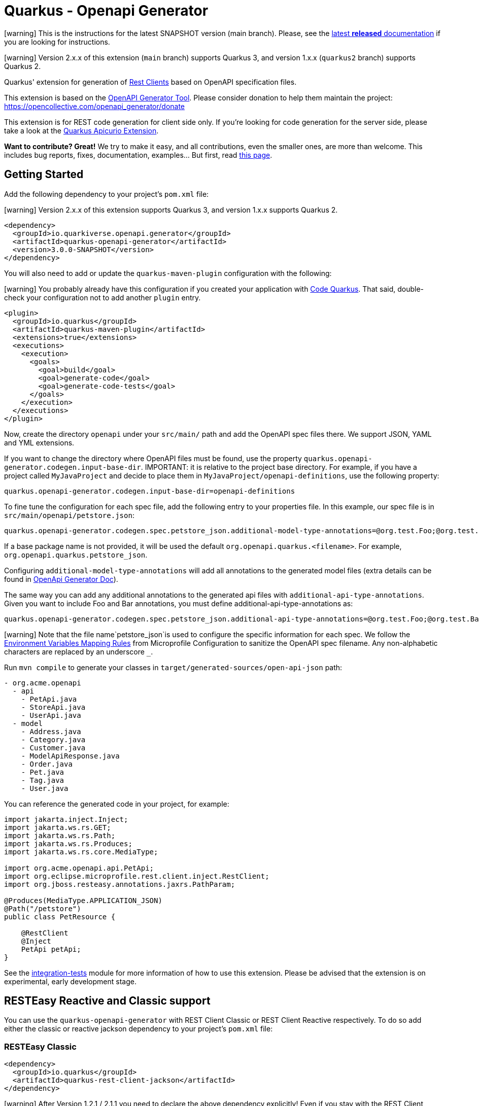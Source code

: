 = Quarkus - Openapi Generator
:extension-status: preview

====
icon:warning[1x,role=red] This is the instructions for the latest SNAPSHOT version (main branch). Please, see the https://github.com/quarkiverse/quarkus-openapi-generator/blob/1.0.1/README.md[latest **released** documentation] if you are looking for instructions.
====
====
icon:warning[1x,role=red] Version 2.x.x of this extension (`main` branch) supports Quarkus 3, and version 1.x.x (`quarkus2` branch) supports Quarkus 2.
====

Quarkus' extension for generation of https://quarkus.io/guides/rest-client[Rest Clients] based on OpenAPI specification files.

This extension is based on the https://openapi-generator.tech/[OpenAPI Generator Tool]. Please consider donation to help them maintain the
project: https://opencollective.com/openapi_generator/donate

This extension is for REST code generation for client side only. If you're looking for code generation for the server side, please take a look at the https://github.com/Apicurio/apicurio-codegen/tree/main/quarkus-extension[Quarkus Apicurio Extension].

**Want to contribute? Great!** We try to make it easy, and all contributions, even the smaller ones, are more than welcome. This includes bug reports, fixes, documentation, examples... But first, read https://github.com/quarkiverse/quarkus-openapi-generator/blob/main/CONTRIBUTING.md[this page].

== Getting Started

Add the following dependency to your project's `pom.xml` file:

====
icon:warning[1x,role=red] Version 2.x.x of this extension supports Quarkus 3, and version 1.x.x supports Quarkus 2.
====

[source,xml]
----
<dependency>
  <groupId>io.quarkiverse.openapi.generator</groupId>
  <artifactId>quarkus-openapi-generator</artifactId>
  <version>3.0.0-SNAPSHOT</version>
</dependency>
----

You will also need to add or update the `quarkus-maven-plugin` configuration with the following:

====
icon:warning[1x,role=red] You probably already have this configuration if you created your application with https://code.quarkus.io/[Code Quarkus]. That said, double-check your configuration not to add another `plugin` entry.
====

[source,xml]
----
<plugin>
  <groupId>io.quarkus</groupId>
  <artifactId>quarkus-maven-plugin</artifactId>
  <extensions>true</extensions>
  <executions>
    <execution>
      <goals>
        <goal>build</goal>
        <goal>generate-code</goal>
        <goal>generate-code-tests</goal>
      </goals>
    </execution>
  </executions>
</plugin>
----

Now, create the directory `openapi` under your `src/main/` path and add the OpenAPI spec files there. We support JSON, YAML and YML extensions.

If you want to change the directory where OpenAPI files must be found, use the property `quarkus.openapi-generator.codegen.input-base-dir`.
IMPORTANT: it is relative to the project base directory. For example, if you have a project called `MyJavaProject` and decide to place them in `MyJavaProject/openapi-definitions`, use the following property:

[source,properties]
----
quarkus.openapi-generator.codegen.input-base-dir=openapi-definitions
----

To fine tune the configuration for each spec file, add the following entry to your properties file. In this example, our spec file is in `src/main/openapi/petstore.json`:

[source,properties]
----
quarkus.openapi-generator.codegen.spec.petstore_json.additional-model-type-annotations=@org.test.Foo;@org.test.Bar
----

If a base package name is not provided, it will be used the default `org.openapi.quarkus.<filename>`. For example, `org.openapi.quarkus.petstore_json`.

Configuring `additional-model-type-annotations` will add all annotations to the generated model files (extra details can be found in https://openapi-generator.tech/docs/generators/java/#config-options[OpenApi Generator Doc]).

The same way you can add any additional annotations to the generated api files with `additional-api-type-annotations`. Given you want to include Foo and Bar annotations, you must define additional-api-type-annotations as:

[source,properties]
----
quarkus.openapi-generator.codegen.spec.petstore_json.additional-api-type-annotations=@org.test.Foo;@org.test.Bar
----

====
icon:warning[1x,role=red] Note that the file name`petstore_json`is used to configure the specific information for each spec. We follow the https://github.com/eclipse/microprofile-config/blob/master/spec/src/main/asciidoc/configsources.asciidoc#environment-variables-mapping-rules[Environment Variables Mapping Rules] from Microprofile Configuration to sanitize the OpenAPI spec filename. Any non-alphabetic characters are replaced by an underscore `_`.
====

Run `mvn compile` to generate your classes in `target/generated-sources/open-api-json` path:

[source]
----
- org.acme.openapi
  - api
    - PetApi.java
    - StoreApi.java
    - UserApi.java
  - model
    - Address.java
    - Category.java
    - Customer.java
    - ModelApiResponse.java
    - Order.java
    - Pet.java
    - Tag.java
    - User.java
----

You can reference the generated code in your project, for example:

[source, java]
----
import jakarta.inject.Inject;
import jakarta.ws.rs.GET;
import jakarta.ws.rs.Path;
import jakarta.ws.rs.Produces;
import jakarta.ws.rs.core.MediaType;

import org.acme.openapi.api.PetApi;
import org.eclipse.microprofile.rest.client.inject.RestClient;
import org.jboss.resteasy.annotations.jaxrs.PathParam;

@Produces(MediaType.APPLICATION_JSON)
@Path("/petstore")
public class PetResource {

    @RestClient
    @Inject
    PetApi petApi;
}
----

See the https://github.com/quarkiverse/quarkus-openapi-generator/tree/main/integration-tests[integration-tests] module for more information of how to use this extension. Please be advised that the extension is on experimental, early development stage.

== RESTEasy Reactive and Classic support

You can use the `quarkus-openapi-generator` with REST Client Classic or REST Client Reactive respectively. To do so add either the classic or reactive jackson dependency to your project's `pom.xml` file:

=== RESTEasy Classic

[source,xml]
----
<dependency>
  <groupId>io.quarkus</groupId>
  <artifactId>quarkus-rest-client-jackson</artifactId>
</dependency>
----

====
icon:warning[1x,role=red] After Version 1.2.1 / 2.1.1 you need to declare the above dependency explicitly! Even if you stay with the REST Client Classic implementation!
====

=== RESTEasy Reactive

[source,xml]
----
<dependency>
  <groupId>io.quarkus</groupId>
  <artifactId>quarkus-rest-client-reactive-jackson</artifactId>
</dependency>
----

To make truly non-blocking calls, you need to also set the `mutiny` option to `true`. This
will wrap all API return types in a `io.smallrye.mutiny.Uni`.

[source,properties]
----
quarkus.openapi-generator.codegen.spec.my_openapi_yaml.mutiny=true
----

When using RESTEasy Reactive:

* The client must not declare multiple MIME-TYPES with `@Consumes`
* You might need to implement a `ParamConverter` for each complex type

== Returning `Response` objects

By default, this extension generates the methods according to their returning models based on the https://spec.openapis.org/oas/v3.1.0#schema-object[OpenAPI specification Schema Object]. If no response model is defined, `jakarta.ws.rs.core.Response` is returned.

If you want to return `jakarta.ws.rs.core.Response` in _all_ cases instead, you can set the `return-response` property to `true`.

=== Example

Given you want to return `jakarta.ws.rs.core.Response` for the `my-openapi.yaml` file, you must add the following to your `application.properties` file:

[source,properties]
----
quarkus.openapi-generator.codegen.spec.my_openapi_yaml.return-response=true
----

== Logging

Since the most part of this extension work is in the `generate-code` execution phase of the Quarkus Maven's plugin, the log configuration must be set in the Maven context. When building your project, add `-Dorg.slf4j.simpleLogger.log.org.openapitools=off` to the `mvn` command to reduce the internal generator noise. For example:

[source,shell]
----
mvn clean install -Dorg.slf4j.simpleLogger.log.org.openapitools=off
----

For more information, see the https://maven.apache.org/maven-logging.html[Maven Logging Configuration] guide.

== Filtering OpenAPI Specification Files

By default, the extension will process every OpenAPI specification file in the given path.
To limit code generation to only a specific set of OpenAPI specification files, you can set the `quarkus.openapi-generator.codegen.include` property.

For instance, if you want to limit code generation for `include-openapi.yaml` and `include-openapi-2.yaml` files, you need to define the property like:

[source,properties]
----
quarkus.openapi-generator.codegen.include=include-openapi.yaml,include-openapi-2.yaml
----

If you prefer to specify which files you want to skip, you can set the `quarkus.openapi-generator.codegen.exclude` property.
For instance, if you want to skip code generation for `exclude-openapi.yaml` and `exclude-openapi-2.yaml` files, you need to define the property like:

[source,properties]
----
quarkus.openapi-generator.codegen.exclude=exclude-openapi.yaml,exclude-openapi-2.yaml
----

IMPORTANT: `exclude` supersedes `include`, meaning that if a file is in both property it will NOT be analysed.

See the module `integration-tests/ignore` for an example of how to use this feature.

== Authentication Support

If your OpenAPI specification file has `securitySchemes` https://spec.openapis.org/oas/v3.1.0#security-scheme-object[definitions], the inner generator
will https://download.eclipse.org/microprofile/microprofile-rest-client-2.0/microprofile-rest-client-spec-2.0.html#_provider_declaration[register ClientRequestFilter providers] for you to
implement the given authentication mechanism.

To provide the credentials for your application, you can use the https://quarkus.io/guides/config[Quarkus configuration support]. The configuration key is composed using this
pattern: `quarkus.openapi-generator.[filename].auth.[security_scheme_name].[auth_property_name]`. Where:

* `filename` is the sanitized name of file containing the OpenAPI spec, for example `petstore_json`.
* `security_scheme_name` is the sanitized name of the [security scheme object definition](https://spec.openapis.org/oas/v3.1.0#security-scheme-object) in the OpenAPI file. Given the following excerpt, we
have `api_key` and `basic_auth` security schemes:

[source,json]
----
{
  "securitySchemes": {
    "api_key": {
      "type": "apiKey",
      "name": "api_key",
      "in": "header"
    },
    "basic_auth": {
      "type": "http",
      "scheme": "basic"
    }
  }
}
----

====
icon:warning[1x,role=red] Note that the securityScheme name used to configure the specific information for each spec is sanitized using the same rules as for the file names.
====

* `auth_property_name` varies depending on the authentication provider. For example, for Basic Authentication we have `username` and `password`. See the following sections for more details.

> Tip: on production environments you will likely to use https://quarkiverse.github.io/quarkiverse-docs/quarkus-vault/dev/index.html[HashiCorp Vault] or https://kubernetes.io/docs/concepts/configuration/secret/[Kubernetes Secrets] to provide this information for your application.

If the OpenAPI specification file has `securitySchemes` definitions, but no https://spec.openapis.org/oas/v3.1.0#security-requirement-object[Security Requirement Object] definitions, the generator can be configured to create these by default. In this case, for all operations without a security requirement the default one will be created. Note that the property value needs to match the name of a security scheme object definition, eg. `api_key` or `basic_auth` in the `securitySchemes` list above.


[%autowidth]
|===
|Description |Property Key |Example

|Create security for the referenced security scheme
|`quarkus.openapi-generator.codegen.default-security-scheme`
|`quarkus.openapi-generator.codegen.default-security-scheme=api_key`
|===

See the module https://github.com/quarkiverse/quarkus-openapi-generator/tree/main/integration-tests/security[security] for an example of how to use this feature.

=== Basic HTTP Authentication

For Basic HTTP Authentication, these are the supported configurations:

[%autowidth]
|===
|Description |Property Key |Example

|Username credentials
|`quarkus.openapi-generator.[filename].auth.[security_scheme_name].username`
| `quarkus.openapi-generator.petstore_json.auth.basic_auth.username`
|Password credentials
|`quarkus.openapi-generator.[filename].auth.[security_scheme_name].password`
|`quarkus.openapi-generator.petstore_json.auth.basic_auth-password`
|===

=== Bearer Token Authentication

Authentication, these are the supported configurations:

[%autowidth]
|===
|Description |Property Key |Example

|Bearer Token
|`quarkus.openapi-generator.[filename].auth.[security_scheme_name].bearer-token`
|`quarkus.openapi-generator.petstore_json.auth.bearer.bearer-token`
|===

=== API Key Authentication

Similarly to bearer token, the API Key Authentication also has the token entry key property:

[%autowidth]
|===
|Description |Property Key |Example

|API Key
|`quarkus.openapi-generator.[filename].auth.[security_scheme_name].api-key`
|`quarkus.openapi-generator.petstore_json.auth.api_key.api-key`
|===

The API Key scheme has an additional property that requires where to add the API key in the request token: header, cookie or query. The inner provider takes care of that for you.

=== OAuth2 Authentication

The extension will generate a `ClientRequestFilter` capable to add OAuth2 authentication capabilities to the OpenAPI operations that require it. This means that you can use
the https://quarkus.io/guides/security-openid-connect-client[Quarkus OIDC Extension] configuration to define your authentication flow.

The generated code creates a named `OidcClient` for each https://spec.openapis.org/oas/v3.1.0#security-scheme-object[Security Scheme] listed in the OpenAPI specification files. For example, given
the following excerpt:

[source,json]
----
{
  "securitySchemes": {
    "petstore_auth": {
      "type": "oauth2",
      "flows": {
        "implicit": {
          "authorizationUrl": "https://petstore3.swagger.io/oauth/authorize",
          "scopes": {
            "write:pets": "modify pets in your account",
            "read:pets": "read your pets"
          }
        }
      }
    }
  }
}
----

You can configure this `OidcClient` as:

[source,properties]
----
quarkus.oidc-client.petstore_auth.auth-server-url=https://petstore3.swagger.io/oauth/authorize
quarkus.oidc-client.petstore_auth.discovery-enabled=false
quarkus.oidc-client.petstore_auth.token-path=/tokens
quarkus.oidc-client.petstore_auth.credentials.secret=secret
quarkus.oidc-client.petstore_auth.grant.type=password
quarkus.oidc-client.petstore_auth.grant-options.password.username=alice
quarkus.oidc-client.petstore_auth.grant-options.password.password=alice
quarkus.oidc-client.petstore_auth.client-id=petstore-app
----

The configuration suffix `quarkus.oidc-client.petstore_auth` is exclusive for the schema defined in the specification file and the `schemaName` is sanitized by applying the rules described above.

For this to work you **must** add https://quarkus.io/guides/security-openid-connect-client#oidc-client-filter[Quarkus OIDC Client Filter Extension] to your project:

RESTEasy Classic:

[source ,xml]
----
<dependency>
  <groupId>io.quarkus</groupId>
  <artifactId>quarkus-oidc-client-filter</artifactId>
</dependency>
----

RESTEasy Reactive:

[source ,xml]
----
<dependency>
  <groupId>io.quarkus</groupId>
  <artifactId>quarkus-oidc-client-reactive-filter</artifactId>
</dependency>
----

If authentication support doesn't suit your needs you can decide to disable it with `enable-security-generation=false`. In such case CompositeAuthenticationProvider and AuthenticationPropagationHeadersFactory wont be generated and used with your api.
The option can be set globally with `quarkus.openapi-generator.codegen.enable-security-generation` or per api `quarkus.openapi-generator.codegen.spec.my_spec_yml.enable-security-generation`
Custom authentication provider can be used with `additional-api-type-annotations`

See the module https://github.com/quarkiverse/quarkus-openapi-generator/tree/main/integration-tests/generation-tests[generation-tests] for an example of how to use this feature.

== Authorization Token Propagation

The authorization token propagation can be used with OpenApi operations secured with a security scheme of type "oauth2" or "bearer".
When configured, you can propagate the authorization tokens passed to your service and the invocations to the REST clients generated by the quarkus-openapi-generator.

Let's see how it works by following a simple example:

Imagine that we have a `updatePet` operation defined in the `petstore.json` specification file and secured with the `petstore_auth` security scheme.
The code below shows a simple example of the usage of this operation in a user-programmed service.

[source ,java]
----
import org.acme.api.PetApi;
import org.acme.model.Pet;
import org.eclipse.microprofile.rest.client.inject.RestClient;

/**
 * User programmed service.
 */
@Path("/petstore")
public class PetResource {

  /**
   * Inject the rest client generated by the quarkus-openapi-generator.
   */
  @Inject
  @RestClient
  PetApi petApi;

  /**
   * User programmed operation.
   */
  @Path("/pet/{id}")
  @PATCH
  @Produces(MediaType.APPLICATION_JSON)
  @Consumes(MediaType.APPLICATION_JSON)
  public Response customUpdatePet(@PathParam("id") long id, PetData petData) {

    // Create a new instance of the Pet class generated by the quarkus-openapi-generator and
    // populate accordingly.
    Pet pet = new Pet();
    pet.setId(id);
    applyDataToPet(pet, petData);

    // Execute the rest call using the generated client.
    // The petstore.json open api spec stays that the "updatePet" operation is secured with the
    // security scheme "petstore_auth".
    petApi.updatePet(pet);

    // Do other required things and finally return something.
    return Response.ok().build();
  }

  public static class PetData {
    // Represents the Pet modifiable data sent to the user programmed service.
  }

  private void applyDataToPet(Pet pet, PetData petData) {
    // Set the corresponding values to the Pet instance.
  }
}
----

Let's see what happens when the PetResource service `customUpdatePet` operation is invoked by a third party.

=== Default flow

. The `customUpdatePet` operation is invoked.
. An authorization token is obtained using the corresponding `petstore_auth` OidcClient configuration. (for more information see <<_oauth2_authentication>>)
. The authorization token is automatically passed along the PetApi `updatePet` operation execution using an automatically generated request filter, etc.

=== Propagation flow

However, there are scenarios where we want to propagate the authorization token that was initially passed to the PetResource service when the `customUpdatePet` operation was invoked instead of having to obtain it by using the `OidcClient`.

. The user service `customUpdatePet` operation is invoked, and an authorization token is passed by the third party typically by using the HTTP `Authorization` header.
. The incoming authorization token is automatically passed along the PetApi `updatePet` operation execution according to the user-provided configuration.

WARNING: When configured, the token propagation applies to all the operations secured with the same `securityScheme` in the same specification file.

=== Propagation flow configuration

The token propagation can be used with type "oauth2" or "bearer" security schemes. Finally, considering that a given security scheme might be configured on a set of operations in the same specification file when configured, it'll apply to all these operations.

[%autowidth]
|===
|Property Key |Example

|`quarkus.openapi-generator.[filename].auth.[security_scheme_name].token-propagation=[true,false]`
|`quarkus.openapi-generator.petstore_json.auth.petstore_auth.token-propagation=true` +
Enables the token propagation for all the operations that are secured with the `petstore_auth` scheme in the `petstore_json` file.
|`quarkus.openapi-generator.[filename].auth.[security_scheme_name].header-name=[http_header_name]`
|`quarkus.openapi-generator.petstore_json.auth.petstore_auth.header-name=MyHeaderName` +
Says that the authorization token to propagate will be read from the HTTP header `MyHeaderName` instead of the standard HTTP `Authorization` header.
|===

== Circuit Breaker

You can define the https://microprofile.io/project/eclipse/microprofile-fault-tolerance/spec/src/main/asciidoc/circuitbreaker.asciidoc[CircuitBreaker annotation from MicroProfile Fault Tolerance]
in your generated classes by setting the desired configuration in `application.properties`.

Let's say you have the following OpenAPI definition:

[source ,json]
----
{
  "openapi": "3.0.3",
  "info": {
    "title": "Simple API",
    "version": "1.0.0-SNAPSHOT"
  },
  "paths": {
    "/hello": {
      "get": {
        "responses": {
          "200": {
            "description": "OK",
            "content": {
              "text/plain": {
                "schema": {
                  "type": "string"
                }
              }
            }
          }
        }
      }
    },
    "/bye": {
      "get": {
        "responses": {
          "200": {
            "description": "OK",
            "content": {
              "text/plain": {
                "schema": {
                  "type": "string"
                }
              }
            }
          }
        }
      }
    }
  }
}
----

And you want to configure Circuit Breaker for the `/bye` endpoint, you can do it in the following way:

Add the https://quarkus.io/guides/smallrye-fault-tolerance[SmallRye Fault Tolerance extension] to your project's `pom.xml` file:

[source ,xml]
----
<dependency>
  <groupId>io.quarkus</groupId>
  <artifactId>quarkus-smallrye-fault-tolerance</artifactId>
</dependency>
----

Assuming your Open API spec file is in `src/main/openapi/simple-openapi.json`, add the following configuration to your `application.properties` file:

[source ,properties]
----
# Note that the file name must have only alphabetic characters or underscores (_).
quarkus.openapi-generator.codegen.spec.simple_openapi_json.base-package=org.acme.openapi.simple
# Enables the CircuitBreaker extension for the byeGet method from the DefaultApi class
org.acme.openapi.simple.api.DefaultApi/byeGet/CircuitBreaker/enabled=true
----

With the above configuration, your Rest Clients will be created with a code similar to the following:

[source ,java]
----
package org.acme.openapi.simple.api;

import org.eclipse.microprofile.rest.client.inject.RegisterRestClient;

import java.io.InputStream;
import java.io.OutputStream;
import java.util.List;
import java.util.Map;

import jakarta.ws.rs.*;
import jakarta.ws.rs.core.Response;
import jakarta.ws.rs.core.MediaType;

@Path("")
@RegisterRestClient(configKey="simple-openapi_json")
public interface DefaultApi {

    @GET
    @Path("/bye")
    @Produces({ "text/plain" })
    @org.eclipse.microprofile.faulttolerance.CircuitBreaker
    public String byeGet();

    @GET
    @Path("/hello")
    @Produces({ "text/plain" })
    public String helloGet();

}
----

You can also override the default Circuit Breaker configuration by setting the properties
in `application.properties` https://quarkus.io/guides/smallrye-fault-tolerance#runtime-configuration[just as you would for a traditional MicroProfile application]:

[source ,properties]
----
org.acme.openapi.simple.api.DefaultApi/byeGet/CircuitBreaker/failOn=java.lang.IllegalArgumentException,java.lang.NullPointerException
org.acme.openapi.simple.api.DefaultApi/byeGet/CircuitBreaker/skipOn=java.lang.NumberFormatException
org.acme.openapi.simple.api.DefaultApi/byeGet/CircuitBreaker/delay=33
org.acme.openapi.simple.api.DefaultApi/byeGet/CircuitBreaker/delayUnit=MILLIS
org.acme.openapi.simple.api.DefaultApi/byeGet/CircuitBreaker/requestVolumeThreshold=42
org.acme.openapi.simple.api.DefaultApi/byeGet/CircuitBreaker/failureRatio=3.14
org.acme.openapi.simple.api.DefaultApi/byeGet/CircuitBreaker/successThreshold=22
----

See the module https://github.com/quarkiverse/quarkus-openapi-generator/tree/main/integration-tests/circuit-breaker[circuit-breaker] for an example of how to use this feature.

== Sending multipart/form-data

The rest client also supports request with mime-type multipart/form-data and, if the schema of the request body is known in advance, we can also automatically generate the models of the request
bodies.

NOTE: RESTEasy Reactive supports multipart/form-data https://quarkus.io/guides/rest-client-reactive#multipart[out of the box]. Thus, no additional dependency is required.

If you're using RESTEasy Classic, you need to add the following additional dependency to your `pom.xml`:

[source ,xml]
----
<dependency>
  <groupId>io.quarkus</groupId>
  <artifactId>quarkus-resteasy-multipart</artifactId>
</dependency>
----

For any multipart/form-data operation a model for the request body will be generated. Each part of the multipart is a field in this model that is annotated with the following annotations:

* `jakarta.ws.rs.FormParam`, where the value parameter denotes the part name,
* `PartType`, where the parameter is the jax-rs MediaType of the part (see below for details),
* and, if the part contains a file, `PartFilename`, with a generated default parameter that will be passed as the fileName sub-header in the
Content-Disposition header of the part.

For example, the model for a request that requires a file, a string and some complex object will look like this:

[source,java]
----
public class MultipartBody {

    @FormParam("file")
    @PartType(MediaType.APPLICATION_OCTET_STREAM)
    @PartFilename("fileFile")
    public File file;

    @FormParam("fileName")
    @PartType(MediaType.TEXT_PLAIN)
    public String fileName;

    @FormParam("someObject")
    @PartType(MediaType.APPLICATION_JSON)
    public MyComplexObject someObject;
}
----

Then in the client, when using RESTEasy Classic, the `org.jboss.resteasy.annotations.providers.multipart.MultipartForm` annotation is added in front of the multipart parameter:

[source,java]
----
@Path("/echo")
@RegisterRestClient(baseUri="http://my.endpoint.com/api/v1", configKey="multipart-requests_yml")
public interface MultipartService {

    @POST
    @Consumes(MediaType.MULTIPART_FORM_DATA)
    @Produces(MediaType.TEXT_PLAIN)
    String sendMultipartData(@MultipartForm MultipartBody data);

}
----

When using RESTEasy Reactive, the `jakarta.ws.rs.BeanParam` annotation is added in front of the multipart parameter:

[source,java]
----
@Path("/echo")
@RegisterRestClient(baseUri="http://my.endpoint.com/api/v1", configKey="multipart-requests_yml")
public interface MultipartService {

  @POST
  @Consumes(MediaType.MULTIPART_FORM_DATA)
  @Produces(MediaType.TEXT_PLAIN)
  String sendMultipartData(@jakarta.ws.rs.BeanParam MultipartBody data);

}
----

See https://quarkus.io/guides/rest-client-multipart[Quarkus - Using the REST Client with Multipart] and
the https://docs.jboss.org/resteasy/docs/4.7.5.Final/userguide/html_single/index.html[RESTEasy JAX-RS specifications] for more details.

WARNING: `MultipartForm`  is deprecated when using RESTEasy Reactive.

`baseURI` value of `RegisterRestClient` annotation is extracted from the `servers` section of the file, if present. If not, it will be left empty and it is expected you set up the uri to be used in your configuration.

Importantly, if some multipart request bodies contain complex objects (i.e. non-primitives) you need to explicitly tell the Open API generator to create models for these objects by setting
the `skip-form-model` property corresponding to your spec in the `application.properties` to `false`, e.g.:

[source,properties]
----
quarkus.openapi-generator.codegen.spec.my_multipart_requests_yml.skip-form-model=false
----

See the module https://github.com/quarkiverse/quarkus-openapi-generator/tree/main/integration-tests/multipart-request[multipart-request] for an example of how to use this feature.

In case the default `PartFilename` annotation is not required, its generation can be disabled by setting the `generate-part-filename` property (globally or corresponding to your spec) in the `application.properties` to `false`, e.g.:

[source,properties]
----
quarkus.openapi-generator.codegen.spec.my_multipart_requests_yml.generate-part-filename=false
----

By default, the `PartFilename`'s value representing the filename is prefixed by the field name. This can be changed by setting the `use-field-name-in-part-filename` property (globally or corresponding to your spec) in the `application.properties` to `false`, e.g.:

[source,properties]
----
quarkus.openapi-generator.codegen.spec.my_multipart_requests_yml.use-field-name-in-part-filename=false
----

And in case the default `PartFilename` value is not suitable (e.g. a conversion service only allows/supports specific extensions), the value can be set by using the `part-filename-value` property (globally or corresponding to your spec) in the `application.properties`, e.g.:

[source,properties]
----
quarkus.openapi-generator.codegen.spec.my_first_multipart_requests_yml.part-filename-value=".pdf"
----

So for instance, by setting `part-filename-value` to `some.pdf` and `use-field-name-in-part-filename` to `false` the generated code will look like this:

[source,java]
----
public class MultipartBody {

  @FormParam("file")
  @PartType(MediaType.APPLICATION_OCTET_STREAM)
  @PartFilename("some.pdf")
  public File file;
}
----

And by setting only `part-filename-value` to `.pdf`, the generated code will look like this:

[source,java]
----
public class MultipartBody {

  @FormParam("file")
  @PartType(MediaType.APPLICATION_OCTET_STREAM)
  @PartFilename("file.pdf")
  public File file;
}
----

See the module https://github.com/quarkiverse/quarkus-openapi-generator/tree/main/integration-tests/part-filename[part-filename] for examples of how to use these features.

=== Default content-types according to OpenAPI Specification and limitations

The https://github.com/OAI/OpenAPI-Specification/blob/main/versions/3.0.3.md#special-considerations-for-multipart-content[OAS 3.0] specifies the following default content-types for a multipart:

* If the property is a primitive, or an array of primitive values, the default Content-Type is `text/plain`
* If the property is complex, or an array of complex values, the default Content-Type is `application/json`
* If the property is a `type: string` with `format: binary` or `format: base64` (aka a file object), the default Content-Type is `application/octet-stream`

A different content-type may be defined in your api spec, but this is not yet supported in the code generation. Also, this "annotation-oriented" approach of RestEasy (i.e. using `@MultipartForm` to
denote the multipart body parameter) does not seem to properly support the unmarshalling of arrays of the same type (e.g. array of files), in these cases it uses Content-Type equal
to `application/json`.

== Generating files via InputStream

Having the files in the `src/main/openapi` directory will generate the REST stubs by default. Alternatively, you can implement
the `io.quarkiverse.openapi.generator.deployment.codegen.OpenApiSpecInputProvider`
interface to provide a list of `InputStream`s of OpenAPI specification files. This is useful in scenarios where you want to dynamically generate the client code without having the target spec file
saved locally in your project.

See the example implementation https://github.com/quarkiverse/quarkus-openapi-generator/blob/main/integration-tests/generation-input/src/main/java/io/quarkiverse/openapi/generator/codegen/ClassPathPetstoreOpenApiSpecInputProvider.java[here]

== Skip Deprecated Attributes in Model classes

The domain objects are classes generated in the `model` package. These classes might have https://spec.openapis.org/oas/v3.1.0#fixed-fields-9[deprecated attributes] in the Open API specification
file. By default, these attributes are generated. You can fine tune this behavior if the deprecated attributes should not be generated.

Use the property key `<base_package>.model.MyClass.generateDeprecated=false` to disable the deprecated attributes in the given model. For example `org.acme.weather.Country.generatedDeprecated=false`.

== Skip Deprecated Operations in API classes

The client objects are classes generated in the `api` package. These classes might have https://spec.openapis.org/oas/v3.1.0#operation-object[deprecated operations] in the Open API specification
file. By default, these operations are generated. You can fine tune this behavior if the deprecated operations should not be generated.

Use the property key `<base_package>.api.MyClass.generateDeprecated=false` to disable the deprecated operations in the given API. For example `org.acme.openapi.simple.api.DefaultApi.generatedDeprecated=false`.

[source,java]
----
package org.acme.openapi.simple.api;

import org.eclipse.microprofile.rest.client.inject.RegisterRestClient;

import java.io.InputStream;
import java.io.OutputStream;
import java.util.List;
import java.util.Map;

import jakarta.ws.rs.*;
import jakarta.ws.rs.core.Response;
import jakarta.ws.rs.core.MediaType;

@Path("")
@RegisterRestClient(configKey="simple-openapi_json")
@RegisterProvider(org.test.Foo.class)
@RegisterProvider(org.test.Bar.class)
public interface DefaultApi {

    @GET
    @Path("/bye")
    @Produces({ "text/plain" })
    @org.eclipse.microprofile.faulttolerance.CircuitBreaker
    public String byeGet();
}
----

See the module `integration-tests/register-provider` for an example of how to use this feature.

== Skip OpenAPI schema validation

Use the property key `quarkus.openapi-generator.codegen.validateSpec=false` to disable validating the input specification file before code generation. By default, invalid specifications will result in an error.

== Type and import mappings

It's possible to remap types in the generated files. For example, instead of a `File` you can configure the code generator to use `InputStream` for all file upload parts of multipart request, or you could change all `UUID` types to `String`. You can configure this in your `application.properties` using the following configuration keys:

[%autowidth]
|===
|Description |Property Key |Example

|Type Mapping
|`quarkus.openapi-generator.codegen.spec.[filename].type-mappings.[oas_type]`
|`quarkus.openapi-generator.codegen.spec.my_spec_yml.type-mappings.File=InputStream` will use `InputStream` as type for all objects of the OAS File type.
|Import Mapping
|`quarkus.openapi-generator.codegen.spec.[filename].import-mappings.[type]`
|`quarkus.openapi-generator.codegen.spec.my_spec_yml.import-mappings.File=java.io.InputStream` will replace the default `import java.io.File` with `import java.io.InputStream`
|===

Note that these configuration properties are maps. For the type-mapping the keys are OAS data types and the values are Java types.

Another common example is needing `java.time.Instant` as type for date-time fields in your POJO classes. You can achieve with these settings:

[source,properties]
----
quarkus.openapi-generator.codegen.spec.my_spec_yml.type-mappings.DateTime=Instant
quarkus.openapi-generator.codegen.spec.my_spec_yml.import-mappings.Instant=java.time.Instant
----

It's also possible to only use a type mapping with a fully qualified name, for instance `quarkus.openapi-generator.codegen.spec.my_spec_yml.type-mappings.File=java.io.InputStream`. For more information and a list of all types see the OpenAPI generator documentation on https://openapi-generator.tech/docs/usage/#type-mappings-and-import-mappings[Type Mappings and Import Mappings].

See the module https://github.com/quarkiverse/quarkus-openapi-generator/tree/main/integration-tests/type-mapping[type-mapping] for an example of how to use this feature.

== Config key

By default, the `@RegisterRestClient` `configKey` property is the sanitized name of the file containing the OpenAPI spec. For example, if the file name is `petstore.json`, the `configKey` will be `petstore_json`:

[source,java]
----
/* omitted */
@RegisterRestClient(configKey="petstore_json")
public interface DefaultApi { /* omitted */ }
----

If you want to use a different configKey than the default one, you can set the `quarkus.openapi-generator.codegen.spec.petstore_json.[config-key]` property.

Using the `config-key` the extension allow you to define all allowed properties with `quarkus.openapi-generator.codegen.spec.[my_custom_config_key].*` prefix. For example:

[source,properties]
----
quarkus.openapi-generator.codegen.spec.petstore_json.config-key=petstore
quarkus.openapi-generator.codegen.spec.petstore.additional-api-type-annotations=@org.test.Foo
----

With it, you will have the following result:

[source,java]
----
/* omitted */
@RegisterRestClient(configKey="petstore")
@org.test.Foo
public interface DefaultApi { /* omitted */ }
----

NOTE: If you configure the property config-key, it will override the sanitized file name (will not consider the order of the configurations). For example, having the following configuration:

[source,properties]
----
quarkus.openapi-generator.codegen.spec.petstore_json.config-key=custom_config_key
quarkus.openapi-generator.codegen.spec.custom_config_key.additional-api-type-annotations=@org.test.Foo
quarkus.openapi-generator.codegen.spec.petstore_json.additional-api-type-annotations=@org.test.Bar
----

The generated code will be:

[source,java]
----
/* omitted */
@RegisterRestClient(configKey="custom_config_key")
@org.test.Foo
public interface DefaultApi { /* omitted */ }
----

== Template Customization

You have the option to swap out the https://github.com/quarkiverse/quarkus-openapi-generator/tree/main/deployment/src/main/resources/templates/libraries/microprofile[templates used by this extension] with your customized versions. To achieve this, place your custom templates under the `resources/templates` directory. It's crucial that the filename of each custom template matches that of the original template.

You can find an example of using customized templates in https://github.com/quarkiverse/quarkus-openapi-generator/tree/main/integration-tests/custom-templates[integration-tests/custom-templates].

=== icon:warning[1x,role=red] Important

While the option to replace templates exists, it's essential to exercise caution and consider this as a final resort. Prior to altering templates, exhaust all possibilities of achieving your goals through configuration settings. Modifying templates could have broader implications for the extension's functionality and may introduce complexities. Only resort to template replacement when configuration adjustments prove insufficient for your requirements.

Furthermore, be aware that customizing templates increases the risk of compatibility issues during future upgrades. Therefore, exercise discretion and weigh the benefits against the potential risks before opting for template customization.

== Known Limitations

These are the known limitations of this pre-release version:

* Only Jackson support

We will work in the next few releases to address these use cases, until there please provide feedback for the current state of this extension. We also love contributions icon:heart[1x,role=red].
